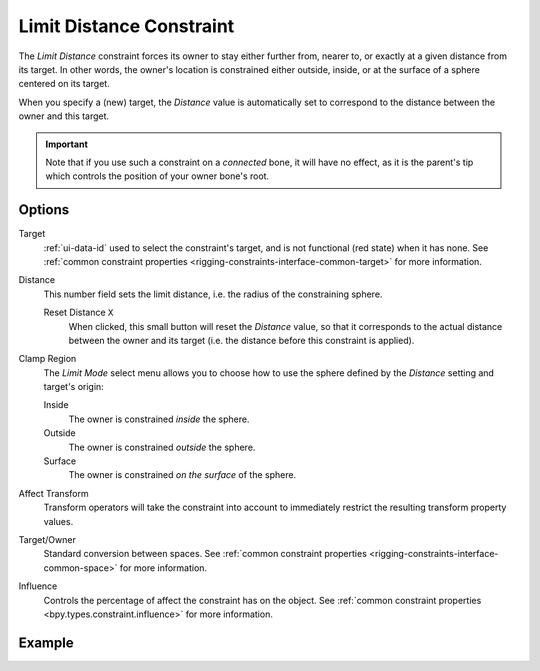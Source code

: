 .. _bpy.types.LimitDistanceConstraint:

*************************
Limit Distance Constraint
*************************

The *Limit Distance* constraint forces its owner to stay either further from,
nearer to, or exactly at a given distance from its target. In other words,
the owner's location is constrained either outside, inside,
or at the surface of a sphere centered on its target.

When you specify a (new) target, the *Distance* value is automatically set to
correspond to the distance between the owner and this target.

.. important::

   Note that if you use such a constraint on a *connected* bone, it will have
   no effect, as it is the parent's tip which controls the position of your
   owner bone's root.


Options
=======

.. TODO2.8
   .. figure:: /images/animation_constraints_transform_limit-distance_panel.png

      Limit Distance panel.

Target
   :ref:`ui-data-id` used to select the constraint's target, and is not functional (red state) when it has none.
   See :ref:`common constraint properties <rigging-constraints-interface-common-target>` for more information.

Distance
   This number field sets the limit distance, i.e. the radius of the constraining sphere.

   Reset Distance ``X``
      When clicked, this small button will reset the *Distance* value,
      so that it corresponds to the actual distance between the owner and its target
      (i.e. the distance before this constraint is applied).

Clamp Region
   The *Limit Mode* select menu allows you to choose how to use the sphere
   defined by the *Distance* setting and target's origin:

   Inside
      The owner is constrained *inside* the sphere.
   Outside
      The owner is constrained *outside* the sphere.
   Surface
      The owner is constrained *on the surface* of the sphere.

Affect Transform
   Transform operators will take the constraint into account to immediately restrict
   the resulting transform property values.

Target/Owner
   Standard conversion between spaces.
   See :ref:`common constraint properties <rigging-constraints-interface-common-space>` for more information.

Influence
   Controls the percentage of affect the constraint has on the object.
   See :ref:`common constraint properties <bpy.types.constraint.influence>` for more information.


Example
=======

.. vimeo:: 171109014
